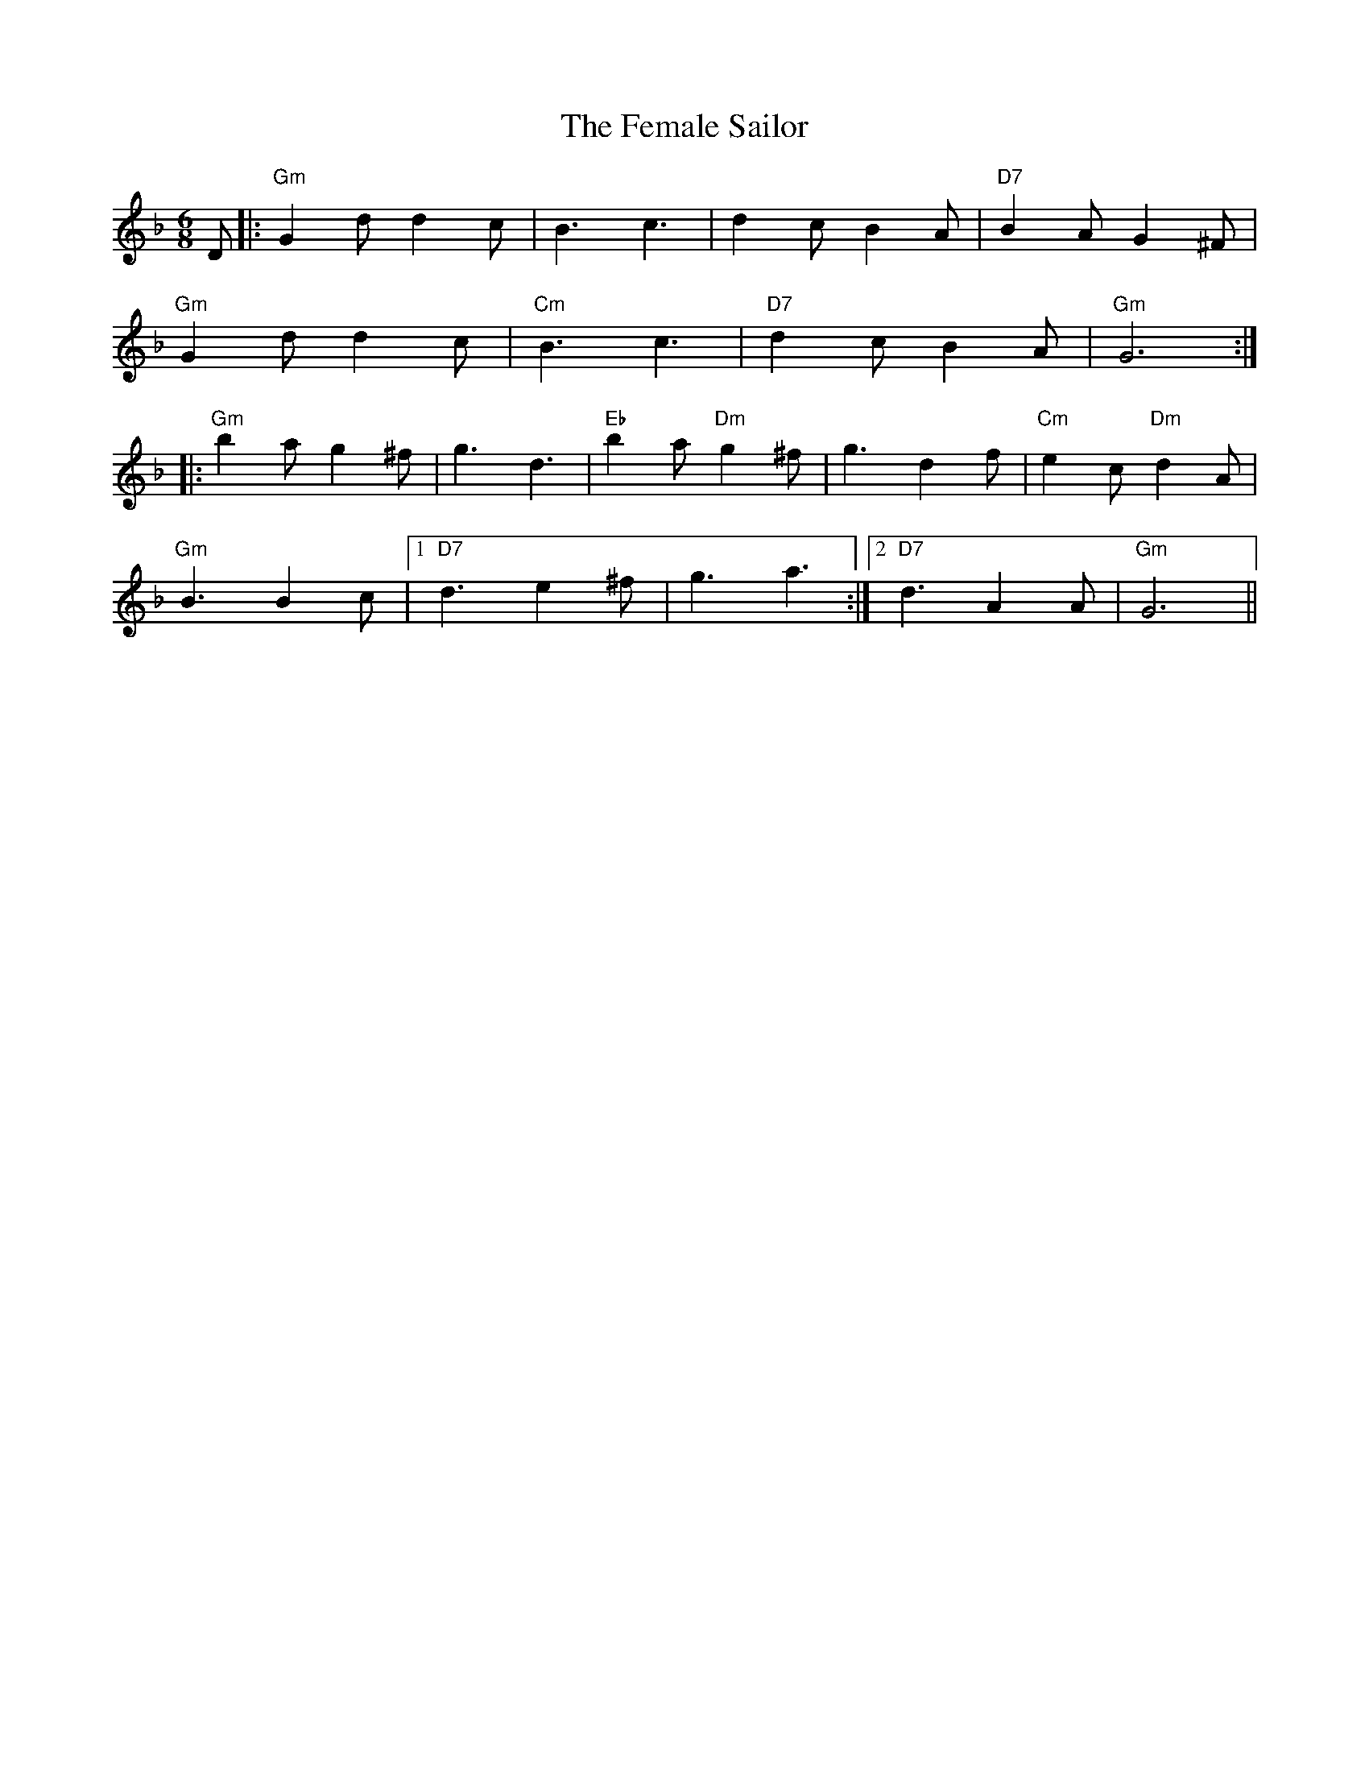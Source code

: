 X: 12841
T: Female Sailor, The
R: jig
M: 6/8
K: Gdorian
D|:"Gm" G2d d2c|B3 c3|d2c B2A|"D7" B2A G2^F|
"Gm" G2d d2c|"Cm" B3 c3|"D7" d2c B2A|"Gm" G6:|
|:"Gm" b2a g2^f|g3 d3|"Eb" b2a "Dm" g2^f|g3 d2f|"Cm" e2c "Dm" d2A|
"Gm" B3 B2c|1 "D7" d3 e2^f|g3 a3:|2 "D7" d3 A2A|"Gm" G6||

